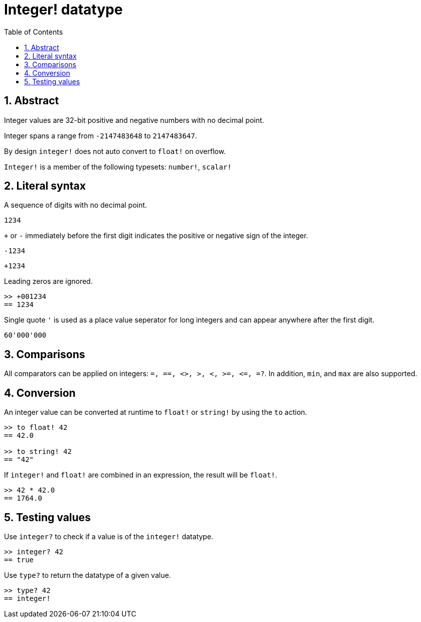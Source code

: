 = Integer! datatype
:toc:
:numbered:

== Abstract

Integer values are 32-bit positive and negative numbers with no decimal point.

Integer spans a range from `-2147483648` to `2147483647`.

By design `integer!` does not auto convert to `float!` on overflow.

`Integer!` is a member of the following typesets: `number!`, `scalar!`

== Literal syntax

A sequence of digits with no decimal point.

`1234`

`+` or `-` immediately before the first digit indicates the positive or negative sign of the integer.

`-1234`

`+1234`

Leading zeros are ignored.
----
>> +001234
== 1234
----

Single quote `'` is used as a place value seperator for long integers and can appear anywhere after the first digit.

----
60'000'000
----


== Comparisons

All comparators can be applied on integers: `=, ==, <>, >, <, >=, &lt;=, =?`. In addition, `min`, and `max` are also supported.


== Conversion

An integer value can be converted at runtime to `float!` or `string!` by using the `to` action.

----
>> to float! 42
== 42.0

>> to string! 42
== "42"
----

If `integer!` and `float!` are combined in an expression, the result will be `float!`.

----
>> 42 * 42.0
== 1764.0
----


== Testing values

Use `integer?` to check if a value is of the `integer!` datatype.

----
>> integer? 42
== true
----

Use `type?` to return the datatype of a given value.

----
>> type? 42
== integer!
----

